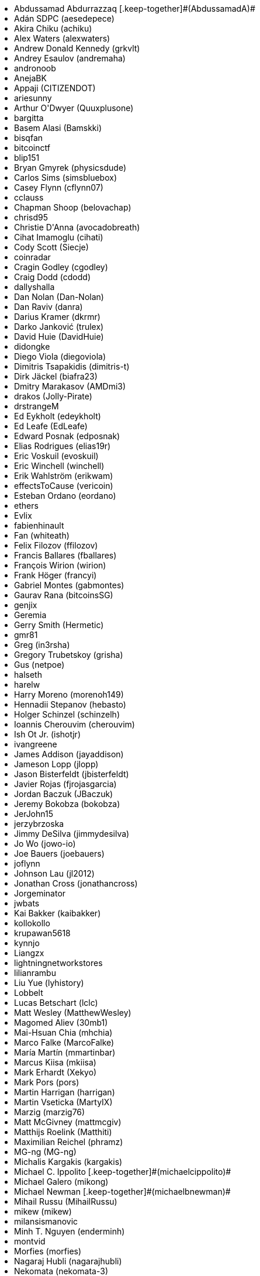 ++++
<ul class="twocolumn">
<li>Abdussamad Abdurrazzaq [.keep-together]#(AbdussamadA)#</li>
<li>Adán SDPC (aesedepece)</li>
<li>Akira Chiku (achiku)</li>
<li>Alex Waters (alexwaters)</li>
<li>Andrew Donald Kennedy (grkvlt)</li>
<li>Andrey Esaulov (andremaha)</li>
<li>andronoob</li>
<li>AnejaBK</li>
<li>Appaji (CITIZENDOT)</li>
<li>ariesunny</li>
<li>Arthur O'Dwyer (Quuxplusone)</li>
<li>bargitta</li>
<li>Basem Alasi (Bamskki)</li>
<li>bisqfan</li>
<li>bitcoinctf</li>
<li>blip151</li>
<li>Bryan Gmyrek (physicsdude)</li>
<li>Carlos Sims (simsbluebox)</li>
<li>Casey Flynn (cflynn07)</li>
<li>cclauss</li>
<li>Chapman Shoop (belovachap)</li>
<li>chrisd95</li>
<li>Christie D'Anna (avocadobreath)</li>
<li>Cihat Imamoglu (cihati)</li>
<li>Cody Scott (Siecje)</li>
<li>coinradar</li>
<li>Cragin Godley (cgodley)</li>
<li>Craig Dodd (cdodd)</li>
<li>dallyshalla</li>
<li>Dan Nolan (Dan-Nolan)</li>
<li>Dan Raviv (danra)</li>
<li>Darius Kramer (dkrmr)</li>
<li>Darko Janković (trulex)</li>
<li>David Huie (DavidHuie)</li>
<li>didongke</li>
<li>Diego Viola (diegoviola)</li>
<li>Dimitris Tsapakidis (dimitris-t)</li>
<li>Dirk Jäckel (biafra23)</li>
<li>Dmitry Marakasov (AMDmi3)</li>
<li>drakos (Jolly-Pirate)</li>
<li>drstrangeM</li>
<li>Ed Eykholt (edeykholt)</li>
<li>Ed Leafe (EdLeafe)</li>
<li>Edward Posnak (edposnak)</li>
<li>Elias Rodrigues (elias19r)</li>
<li>Eric Voskuil (evoskuil)</li>
<li>Eric Winchell (winchell)</li>
<li>Erik Wahlström (erikwam)</li>
<li>effectsToCause (vericoin)</li>
<li>Esteban Ordano (eordano)</li>
<li>ethers</li>
<li>Evlix</li>
<li>fabienhinault</li>
<li>Fan (whiteath)</li>
<li>Felix Filozov (ffilozov)</li>
<li>Francis Ballares (fballares)</li>
<li>François Wirion (wirion)</li>
<li>Frank Höger (francyi)</li>
<li>Gabriel Montes (gabmontes)</li>
<li>Gaurav Rana (bitcoinsSG)</li>
<li>genjix</li>
<li>Geremia</li>
<li>Gerry Smith (Hermetic)</li>
<li>gmr81</li>
<li>Greg (in3rsha)</li>
<li>Gregory Trubetskoy (grisha)</li>
<li>Gus (netpoe)</li>
<li>halseth</li>
<li>harelw</li>
<li>Harry Moreno (morenoh149)</li>
<li>Hennadii Stepanov (hebasto)</li>
<li>Holger Schinzel (schinzelh)</li>
<li>Ioannis Cherouvim (cherouvim)</li>
<li>Ish Ot Jr. (ishotjr)</li>
<li>ivangreene</li>
<li>James Addison (jayaddison)</li>
<li>Jameson Lopp (jlopp)</li>
<li>Jason Bisterfeldt (jbisterfeldt)</li>
<li>Javier Rojas (fjrojasgarcia)</li>
<li>Jordan Baczuk (JBaczuk)</li>
<li>Jeremy Bokobza (bokobza)</li>
<li>JerJohn15</li>
<li>jerzybrzoska</li>
<li>Jimmy DeSilva (jimmydesilva)</li>
<li>Jo Wo (jowo-io)</li>
<li>Joe Bauers (joebauers)</li>
<li>joflynn</li>
<li>Johnson Lau (jl2012)</li>
<li>Jonathan Cross (jonathancross)</li>
<li>Jorgeminator</li>
<li>jwbats</li>
<li>Kai Bakker (kaibakker)</li>
<li>kollokollo</li>
<li>krupawan5618</li>
<li>kynnjo</li>
<li>Liangzx</li>
<li>lightningnetworkstores</li>
<li>lilianrambu</li>
<li>Liu Yue (lyhistory)</li>
<li>Lobbelt</li>
<li>Lucas Betschart (lclc)</li>
<li>Matt Wesley (MatthewWesley)</li>
<li>Magomed Aliev (30mb1)</li>
<li>Mai-Hsuan Chia (mhchia)</li>
<li>Marco Falke (MarcoFalke)</li>
<li>María Martín (mmartinbar)</li>
<li>Marcus Kiisa (mkiisa)</li>
<li>Mark Erhardt (Xekyo)</li>
<li>Mark Pors (pors)</li>
<li>Martin Harrigan (harrigan)</li>
<li>Martin Vseticka (MartyIX)</li>
<li>Marzig (marzig76)</li>
<li>Matt McGivney (mattmcgiv)</li>
<li>Matthijs Roelink (Matthiti)</li>
<li>Maximilian Reichel (phramz)</li>
<li>MG-ng (MG-ng)</li>
<li>Michalis Kargakis (kargakis)</li>
<li>Michael C. Ippolito [.keep-together]#(michaelcippolito)#</li>
<li>Michael Galero (mikong)</li>
<li>Michael Newman [.keep-together]#(michaelbnewman)#</li>
<li>Mihail Russu (MihailRussu)</li>
<li>mikew (mikew)</li>
<li>milansismanovic</li>
<li>Minh T. Nguyen (enderminh)</li>
<li>montvid</li>
<li>Morfies (morfies)</li>
<li>Nagaraj Hubli (nagarajhubli)</li>
<li>Nekomata (nekomata-3)</li>
<li>nekonenene</li>
<li>Nhan Vu (jobnomade)</li>
<li>Nicholas Chen (nickycutesc)</li>
<li>Ning Shang (syncom)</li>
<li>Oge Nnadi (ogennadi)</li>
<li>Oliver Maerz (OliverMaerz)</li>
<li>Omar Boukli-Hacene (oboukli)</li>
<li>Óscar Nájera (Titan-C)</li>
<li>Parzival (Parz-val)</li>
<li>Paul Desmond Parker [.keep-together]#(sunwukonga)#</li>
<li>Philipp Gille (philippgille)</li>
<li>ratijas</li>
<li>rating89us</li>
<li>Raul Siles (raulsiles)</li>
<li>Reproducibility Matters (TheCharlatan)</li>
<li>Reuben Thomas (rrthomas)</li>
<li>Robert Furse (Rfurse)</li>
<li>Roberto Mannai (robermann)</li>
<li>Richard Kiss (richardkiss)</li>
<li>rszheng</li>
<li>Ruben Alexander (hizzvizz)</li>
<li>Sam Ritchie (sritchie)</li>
<li>Samir Sadek (netsamir)</li>
<li>Sandro Conforto (sandroconforto)</li>
<li>Sanjay Sanathanan (sanjays95)</li>
<li>Sebastian Falbesoner (theStack)</li>
<li>Sergei Tikhomirov (s-tikhomirov)</li>
<li>Sergej Kotliar (ziggamon)</li>
<li>Seiichi Uchida (topecongiro)</li>
<li>shaysw</li>
<li>Simon de la Rouviere (simondlr)</li>
<li>simone-cominato</li>
<li>sindhoor7</li>
<li>Stacie (staciewaleyko)</li>
<li>Stephan Oeste (Emzy)</li>
<li>Stéphane Roche (Janaka-Steph)</li>
<li>takaya-imai</li>
<li>Thiago Arrais (thiagoarrais)</li>
<li>Thomas Kerin (afk11)</li>
<li>Tochi Obudulu (tochicool)</li>
<li>Tosin (tkuye)</li>
<li>Vasil Dimov (vasild)</li>
<li>venzen</li>
<li>Vlad Stan (motorina0)</li>
<li>Vijay Chavda (VijayChavda)</li>
<li>Vincent Déniel (vincentdnl)</li>
<li>weinim</li>
<li>wenxiaolong (QingShiLuoGu)</li>
<li>wenzhenxiang</li>
<li>Will Binns (wbnns)</li>
<li>wintercooled</li>
<li>wjx</li>
<li>wll2007</li>
<li>Wojciech Langiewicz (wlk)</li>
<li>Yancy Ribbens (yancyribbens)</li>
<li>yjjnls</li>
<li>Yoshimasa Tanabe (emag)</li>
<li>yuntai</li>
<li>yurigeorgiev4</li>
<li>Zheng Jia (zhengjia)</li>
<li>Zhou Liang (zhouguoguo)</li>
</ul>
++++

